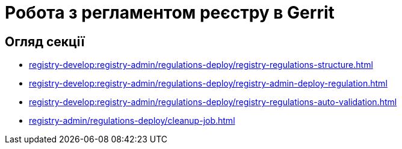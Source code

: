 = Робота з регламентом реєстру в Gerrit

== Огляд секції

* xref:registry-develop:registry-admin/regulations-deploy/registry-regulations-structure.adoc[]
* xref:registry-develop:registry-admin/regulations-deploy/registry-admin-deploy-regulation.adoc[]
* xref:registry-develop:registry-admin/regulations-deploy/registry-regulations-auto-validation.adoc[]
* xref:registry-admin/regulations-deploy/cleanup-job.adoc[]